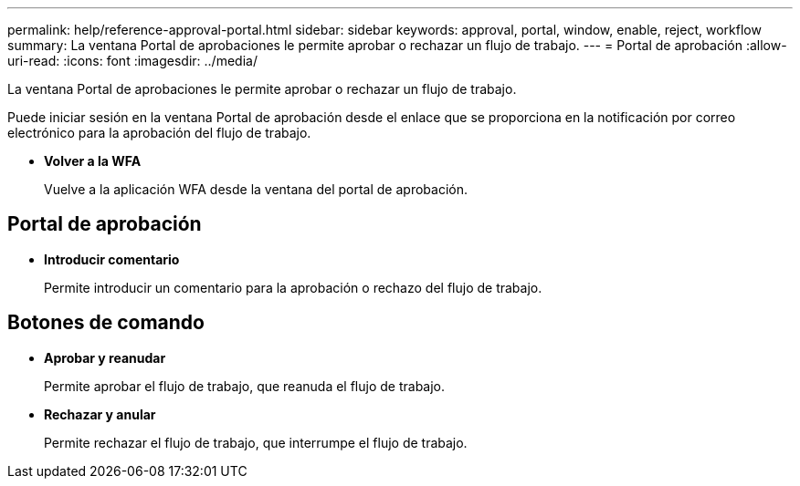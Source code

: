 ---
permalink: help/reference-approval-portal.html 
sidebar: sidebar 
keywords: approval, portal, window, enable, reject, workflow 
summary: La ventana Portal de aprobaciones le permite aprobar o rechazar un flujo de trabajo. 
---
= Portal de aprobación
:allow-uri-read: 
:icons: font
:imagesdir: ../media/


[role="lead"]
La ventana Portal de aprobaciones le permite aprobar o rechazar un flujo de trabajo.

Puede iniciar sesión en la ventana Portal de aprobación desde el enlace que se proporciona en la notificación por correo electrónico para la aprobación del flujo de trabajo.

* *Volver a la WFA*
+
Vuelve a la aplicación WFA desde la ventana del portal de aprobación.





== Portal de aprobación

* *Introducir comentario*
+
Permite introducir un comentario para la aprobación o rechazo del flujo de trabajo.





== Botones de comando

* *Aprobar y reanudar*
+
Permite aprobar el flujo de trabajo, que reanuda el flujo de trabajo.

* *Rechazar y anular*
+
Permite rechazar el flujo de trabajo, que interrumpe el flujo de trabajo.


